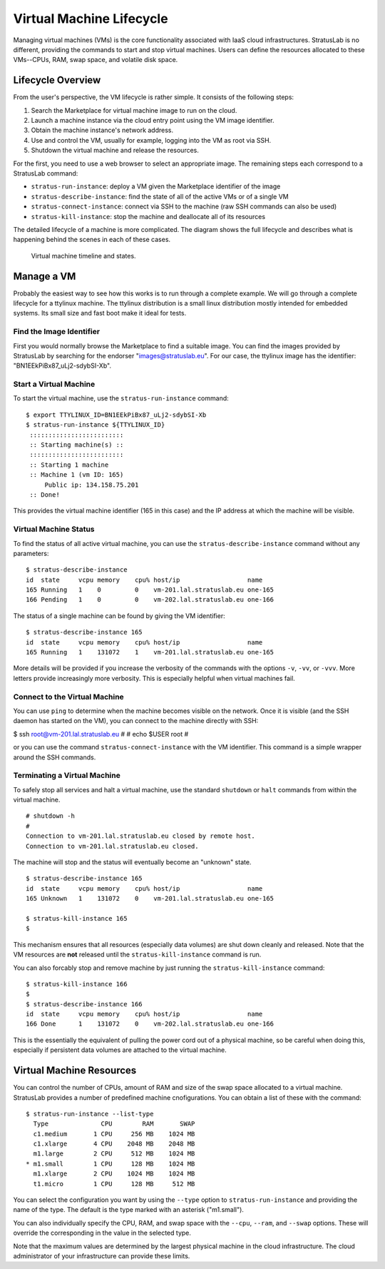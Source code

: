 Virtual Machine Lifecycle
=========================

Managing virtual machines (VMs) is the core functionality associated
with IaaS cloud infrastructures. StratusLab is no different, providing
the commands to start and stop virtual machines. Users can define the
resources allocated to these VMs--CPUs, RAM, swap space, and volatile
disk space.

Lifecycle Overview
------------------

From the user's perspective, the VM lifecycle is rather simple. It
consists of the following steps:

1. Search the Marketplace for virtual machine image to run on the cloud.
2. Launch a machine instance via the cloud entry point using the VM
   image identifier.
3. Obtain the machine instance's network address.
4. Use and control the VM, usually for example, logging into the VM as
   root via SSH.
5. Shutdown the virtual machine and release the resources.

For the first, you need to use a web browser to select an appropriate
image. The remaining steps each correspond to a StratusLab command:

-  ``stratus-run-instance``: deploy a VM given the Marketplace
   identifier of the image
-  ``stratus-describe-instance``: find the state of all of the active
   VMs or of a single VM
-  ``stratus-connect-instance``: connect via SSH to the machine (raw SSH
   commands can also be used)
-  ``stratus-kill-instance``: stop the machine and deallocate all of its
   resources

The detailed lifecycle of a machine is more complicated. The diagram
shows the full lifecycle and describes what is happening behind the
scenes in each of these cases.

.. figure:: images/vm-timeline.png
   :alt: Virtual machine timeline and states.

   Virtual machine timeline and states.

Manage a VM
-----------

Probably the easiest way to see how this works is to run through a
complete example. We will go through a complete lifecycle for a ttylinux
machine. The ttylinux distribution is a small linux distribution mostly
intended for embedded systems. Its small size and fast boot make it
ideal for tests.

Find the Image Identifier
~~~~~~~~~~~~~~~~~~~~~~~~~

First you would normally browse the Marketplace to find a suitable
image. You can find the images provided by StratusLab by searching for
the endorser "images@stratuslab.eu". For our case, the ttylinux image
has the identifier: "BN1EEkPiBx87\_uLj2-sdybSI-Xb".

Start a Virtual Machine
~~~~~~~~~~~~~~~~~~~~~~~

To start the virtual machine, use the ``stratus-run-instance`` command:

::

    $ export TTYLINUX_ID=BN1EEkPiBx87_uLj2-sdybSI-Xb
    $ stratus-run-instance ${TTYLINUX_ID}
     :::::::::::::::::::::::::
     :: Starting machine(s) ::
     :::::::::::::::::::::::::
     :: Starting 1 machine
     :: Machine 1 (vm ID: 165)
         Public ip: 134.158.75.201
     :: Done!

This provides the virtual machine identifier (165 in this case) and the
IP address at which the machine will be visible.

Virtual Machine Status
~~~~~~~~~~~~~~~~~~~~~~

To find the status of all active virtual machine, you can use the
``stratus-describe-instance`` command without any parameters:

::

    $ stratus-describe-instance 
    id  state     vcpu memory    cpu% host/ip                  name
    165 Running   1    0         0    vm-201.lal.stratuslab.eu one-165
    166 Pending   1    0         0    vm-202.lal.stratuslab.eu one-166

The status of a single machine can be found by giving the VM identifier:

::

    $ stratus-describe-instance 165 
    id  state     vcpu memory    cpu% host/ip                  name
    165 Running   1    131072    1    vm-201.lal.stratuslab.eu one-165

More details will be provided if you increase the verbosity of the
commands with the options ``-v``, ``-vv``, or ``-vvv``. More letters
provide increasingly more verbosity. This is especially helpful when
virtual machines fail.

Connect to the Virtual Machine
~~~~~~~~~~~~~~~~~~~~~~~~~~~~~~

You can use ``ping`` to determine when the machine becomes visible on
the network. Once it is visible (and the SSH daemon has started on the
VM), you can connect to the machine directly with SSH:

$ ssh root@vm-201.lal.stratuslab.eu # # echo $USER root #

or you can use the command ``stratus-connect-instance`` with the VM
identifier. This command is a simple wrapper around the SSH commands.

Terminating a Virtual Machine
~~~~~~~~~~~~~~~~~~~~~~~~~~~~~

To safely stop all services and halt a virtual machine, use the standard
``shutdown`` or ``halt`` commands from within the virtual machine.

::

    # shutdown -h                                                                  
    #
    Connection to vm-201.lal.stratuslab.eu closed by remote host.                
    Connection to vm-201.lal.stratuslab.eu closed.

The machine will stop and the status will eventually become an "unknown"
state.

::

    $ stratus-describe-instance 165
    id  state     vcpu memory    cpu% host/ip                  name
    165 Unknown   1    131072    0    vm-201.lal.stratuslab.eu one-165

    $ stratus-kill-instance 165
    $ 

This mechanism ensures that all resources (especially data volumes) are
shut down cleanly and released. Note that the VM resources are **not**
released until the ``stratus-kill-instance`` command is run.

You can also forcably stop and remove machine by just running the
``stratus-kill-instance`` command:

::

    $ stratus-kill-instance 166
    $ 
    $ stratus-describe-instance 166
    id  state     vcpu memory    cpu% host/ip                  name
    166 Done      1    131072    0    vm-202.lal.stratuslab.eu one-166

This is the essentially the equivalent of pulling the power cord out of
a physical machine, so be careful when doing this, especially if
persistent data volumes are attached to the virtual machine.

Virtual Machine Resources
-------------------------

You can control the number of CPUs, amount of RAM and size of the swap
space allocated to a virtual machine. StratusLab provides a number of
predefined machine cnofigurations. You can obtain a list of these with
the command:

::

    $ stratus-run-instance --list-type 
      Type              CPU        RAM       SWAP
      c1.medium       1 CPU     256 MB    1024 MB
      c1.xlarge       4 CPU    2048 MB    2048 MB
      m1.large        2 CPU     512 MB    1024 MB
    * m1.small        1 CPU     128 MB    1024 MB
      m1.xlarge       2 CPU    1024 MB    1024 MB
      t1.micro        1 CPU     128 MB     512 MB

You can select the configuration you want by using the ``--type`` option
to ``stratus-run-instance`` and providing the name of the type. The
default is the type marked with an asterisk ("m1.small").

You can also individually specify the CPU, RAM, and swap space with the
``--cpu``, ``--ram``, and ``--swap`` options. These will override the
corresponding in the value in the selected type.

Note that the maximum values are determined by the largest physical
machine in the cloud infrastructure. The cloud administrator of your
infrastructure can provide these limits.
